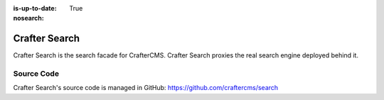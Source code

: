 :is-up-to-date: True
:nosearch:

.. index:: Projects; Crafter Search

.. _crafter-search:

==============
Crafter Search
==============

.. TODO Use an image that shows this component highlighted within the overall architecture (so it's not out of context)


.. .. figure:: /_static/images/architecture/crafter-search.webp
   :alt: Crafter Search
   :width: 60 %
   :align: center

Crafter Search is the search facade for CrafterCMS. Crafter Search proxies the real search engine deployed behind it.

.. TODO: We need a bigger/better description of this.

-----------
Source Code
-----------

Crafter Search's source code is managed in GitHub: https://github.com/craftercms/search
